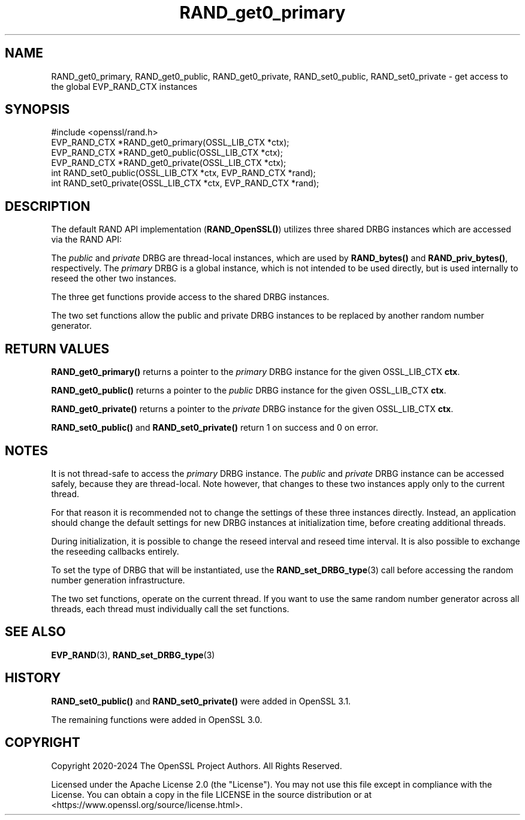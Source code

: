 .\"	$NetBSD: RAND_get0_primary.3,v 1.1 2025/07/17 14:25:57 christos Exp $
.\"
.\" -*- mode: troff; coding: utf-8 -*-
.\" Automatically generated by Pod::Man v6.0.2 (Pod::Simple 3.45)
.\"
.\" Standard preamble:
.\" ========================================================================
.de Sp \" Vertical space (when we can't use .PP)
.if t .sp .5v
.if n .sp
..
.de Vb \" Begin verbatim text
.ft CW
.nf
.ne \\$1
..
.de Ve \" End verbatim text
.ft R
.fi
..
.\" \*(C` and \*(C' are quotes in nroff, nothing in troff, for use with C<>.
.ie n \{\
.    ds C` ""
.    ds C' ""
'br\}
.el\{\
.    ds C`
.    ds C'
'br\}
.\"
.\" Escape single quotes in literal strings from groff's Unicode transform.
.ie \n(.g .ds Aq \(aq
.el       .ds Aq '
.\"
.\" If the F register is >0, we'll generate index entries on stderr for
.\" titles (.TH), headers (.SH), subsections (.SS), items (.Ip), and index
.\" entries marked with X<> in POD.  Of course, you'll have to process the
.\" output yourself in some meaningful fashion.
.\"
.\" Avoid warning from groff about undefined register 'F'.
.de IX
..
.nr rF 0
.if \n(.g .if rF .nr rF 1
.if (\n(rF:(\n(.g==0)) \{\
.    if \nF \{\
.        de IX
.        tm Index:\\$1\t\\n%\t"\\$2"
..
.        if !\nF==2 \{\
.            nr % 0
.            nr F 2
.        \}
.    \}
.\}
.rr rF
.\"
.\" Required to disable full justification in groff 1.23.0.
.if n .ds AD l
.\" ========================================================================
.\"
.IX Title "RAND_get0_primary 3"
.TH RAND_get0_primary 3 2025-07-01 3.5.1 OpenSSL
.\" For nroff, turn off justification.  Always turn off hyphenation; it makes
.\" way too many mistakes in technical documents.
.if n .ad l
.nh
.SH NAME
RAND_get0_primary,
RAND_get0_public,
RAND_get0_private,
RAND_set0_public,
RAND_set0_private
\&\- get access to the global EVP_RAND_CTX instances
.SH SYNOPSIS
.IX Header "SYNOPSIS"
.Vb 1
\& #include <openssl/rand.h>
\&
\& EVP_RAND_CTX *RAND_get0_primary(OSSL_LIB_CTX *ctx);
\& EVP_RAND_CTX *RAND_get0_public(OSSL_LIB_CTX *ctx);
\& EVP_RAND_CTX *RAND_get0_private(OSSL_LIB_CTX *ctx);
\& int RAND_set0_public(OSSL_LIB_CTX *ctx, EVP_RAND_CTX *rand);
\& int RAND_set0_private(OSSL_LIB_CTX *ctx, EVP_RAND_CTX *rand);
.Ve
.SH DESCRIPTION
.IX Header "DESCRIPTION"
The default RAND API implementation (\fBRAND_OpenSSL()\fR) utilizes three
shared DRBG instances which are accessed via the RAND API:
.PP
The \fIpublic\fR and \fIprivate\fR DRBG are thread\-local instances, which are used
by \fBRAND_bytes()\fR and \fBRAND_priv_bytes()\fR, respectively.
The \fIprimary\fR DRBG is a global instance, which is not intended to be used
directly, but is used internally to reseed the other two instances.
.PP
The three get functions provide access to the shared DRBG instances.
.PP
The two set functions allow the public and private DRBG instances to be
replaced by another random number generator.
.SH "RETURN VALUES"
.IX Header "RETURN VALUES"
\&\fBRAND_get0_primary()\fR returns a pointer to the \fIprimary\fR DRBG instance
for the given OSSL_LIB_CTX \fBctx\fR.
.PP
\&\fBRAND_get0_public()\fR returns a pointer to the \fIpublic\fR DRBG instance
for the given OSSL_LIB_CTX \fBctx\fR.
.PP
\&\fBRAND_get0_private()\fR returns a pointer to the \fIprivate\fR DRBG instance
for the given OSSL_LIB_CTX \fBctx\fR.
.PP
\&\fBRAND_set0_public()\fR and \fBRAND_set0_private()\fR return 1 on success and 0
on error.
.SH NOTES
.IX Header "NOTES"
It is not thread\-safe to access the \fIprimary\fR DRBG instance.
The \fIpublic\fR and \fIprivate\fR DRBG instance can be accessed safely, because
they are thread\-local. Note however, that changes to these two instances
apply only to the current thread.
.PP
For that reason it is recommended not to change the settings of these
three instances directly.
Instead, an application should change the default settings for new DRBG instances
at initialization time, before creating additional threads.
.PP
During initialization, it is possible to change the reseed interval
and reseed time interval.
It is also possible to exchange the reseeding callbacks entirely.
.PP
To set the type of DRBG that will be instantiated, use the
\&\fBRAND_set_DRBG_type\fR\|(3) call before accessing the random number generation
infrastructure.
.PP
The two set functions, operate on the current thread.  If you want to
use the same random number generator across all threads, each thread
must individually call the set functions.
.SH "SEE ALSO"
.IX Header "SEE ALSO"
\&\fBEVP_RAND\fR\|(3),
\&\fBRAND_set_DRBG_type\fR\|(3)
.SH HISTORY
.IX Header "HISTORY"
\&\fBRAND_set0_public()\fR and \fBRAND_set0_private()\fR were added in OpenSSL 3.1.
.PP
The remaining functions were added in OpenSSL 3.0.
.SH COPYRIGHT
.IX Header "COPYRIGHT"
Copyright 2020\-2024 The OpenSSL Project Authors. All Rights Reserved.
.PP
Licensed under the Apache License 2.0 (the "License").  You may not use
this file except in compliance with the License.  You can obtain a copy
in the file LICENSE in the source distribution or at
<https://www.openssl.org/source/license.html>.

